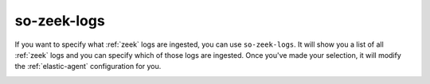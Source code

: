 .. _so-zeek-logs:

so-zeek-logs
============

If you want to specify what :ref:`zeek` logs are ingested, you can use ``so-zeek-logs``. It will show you a list of all :ref:`zeek` logs and you can specify which of those logs are ingested. Once you've made your selection, it will modify the :ref:`elastic-agent` configuration for you.

.. image:: images/so-zeek-logs.png
  :target: _images/so-zeek-logs.png
